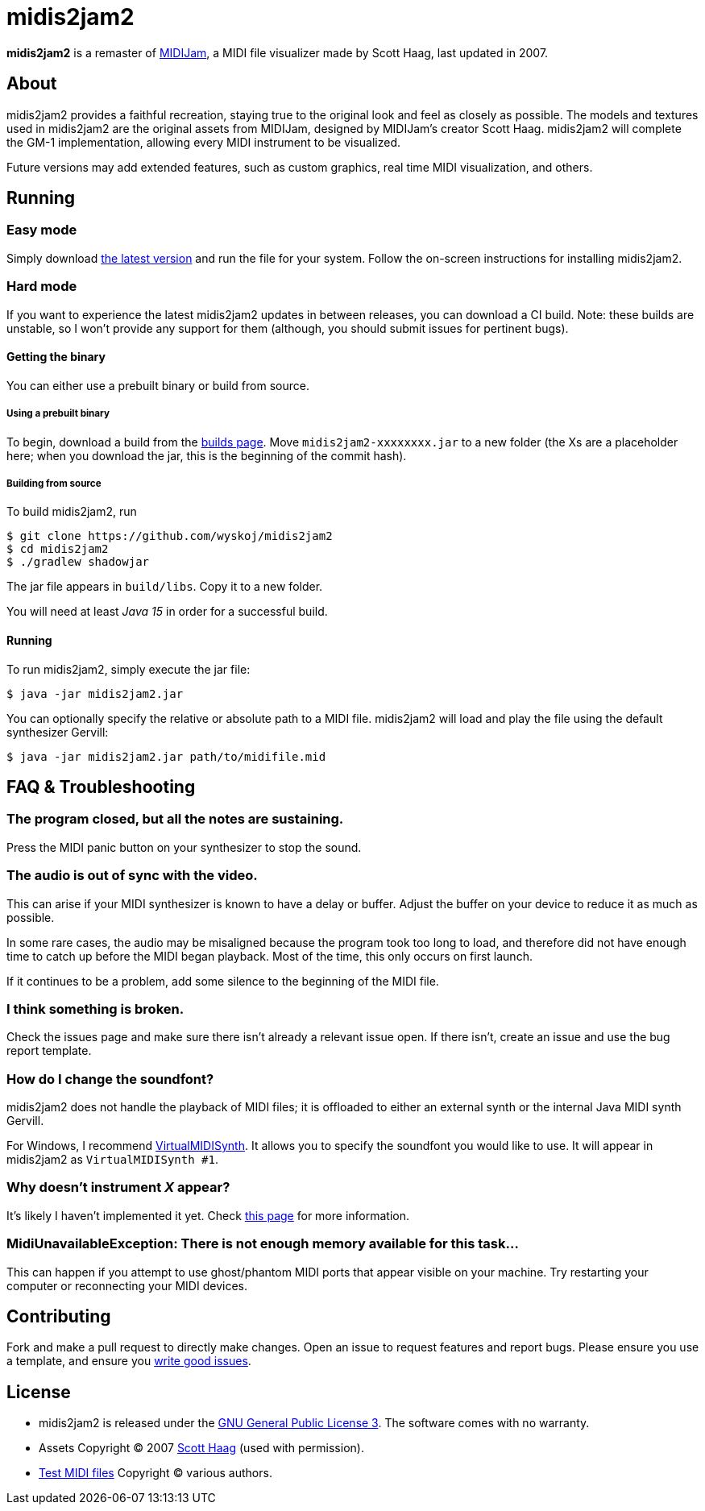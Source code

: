 = midis2jam2

*midis2jam2* is a remaster of http://www.gamesbyscott.com/midijam.htm[MIDIJam], a MIDI file visualizer made by Scott Haag, last updated in 2007.

== About

midis2jam2 provides a faithful recreation, staying true to the original look and feel as closely as possible.
The models and textures used in midis2jam2 are the original assets from MIDIJam, designed by MIDIJam's creator Scott Haag. midis2jam2 will complete the GM-1 implementation, allowing every MIDI instrument to be visualized.

Future versions may add extended features, such as custom graphics, real time MIDI visualization, and others.

[#_running]
== Running

=== Easy mode

Simply download https://midis2jam2.xyz[the latest version] and run the file for your system.
Follow the on-screen instructions for installing midis2jam2.

=== Hard mode

If you want to experience the latest midis2jam2 updates in between releases, you can download a CI build.
Note: these builds are unstable, so I won't provide any support for them (although, you should submit issues for pertinent bugs).

==== Getting the binary

You can either use a prebuilt binary or build from source.

===== Using a prebuilt binary

To begin, download a build from the https://www.midis2jam2.xyz/builds/[builds page].
Move `midis2jam2-xxxxxxxx.jar` to a new folder (the Xs are a placeholder here; when you download the jar, this is the beginning of the commit hash).

===== Building from source

To build midis2jam2, run

[source,bash]
----
$ git clone https://github.com/wyskoj/midis2jam2
$ cd midis2jam2
$ ./gradlew shadowjar
----

The jar file appears in `build/libs`.
Copy it to a new folder.

You will need at least _Java 15_ in order for a successful build.

==== Running

To run midis2jam2, simply execute the jar file:

[source,bash]
----
$ java -jar midis2jam2.jar
----

You can optionally specify the relative or absolute path to a MIDI file. midis2jam2 will load and play the file using the default synthesizer Gervill:

[source,bash]
----
$ java -jar midis2jam2.jar path/to/midifile.mid
----

== FAQ & Troubleshooting

=== The program closed, but all the notes are sustaining.

Press the MIDI panic button on your synthesizer to stop the sound.

=== The audio is out of sync with the video.

This can arise if your MIDI synthesizer is known to have a delay or buffer.
Adjust the buffer on your device to reduce it as much as possible.

In some rare cases, the audio may be misaligned because the program took too long to load, and therefore did not have enough time to catch up before the MIDI began playback.
Most of the time, this only occurs on first launch.

If it continues to be a problem, add some silence to the beginning of the MIDI file.

=== I think something is broken.

Check the issues page and make sure there isn't already a relevant issue open.
If there isn't, create an issue and use the bug report template.

=== How do I change the soundfont?

midis2jam2 does not handle the playback of MIDI files; it is offloaded to either an external synth or the internal Java MIDI synth Gervill.

For Windows, I recommend  https://coolsoft.altervista.org/en/virtualmidisynth[VirtualMIDISynth].
It allows you to specify the soundfont you would like to use.
It will appear in midis2jam2 as `VirtualMIDISynth #1`.

=== Why doesn't instrument _X_ appear?

It's likely I haven't implemented it yet.
Check link:implementation.adoc[this page] for more information.

=== MidiUnavailableException: There is not enough memory available for this task...

This can happen if you attempt to use ghost/phantom MIDI ports that appear visible on your machine.
Try restarting your computer or reconnecting your MIDI devices.

== Contributing

Fork and make a pull request to directly make changes.
Open an issue to request features and report bugs.
Please ensure you use a template, and ensure you https://medium.com/nyc-planning-digital/writing-a-proper-github-issue-97427d62a20f[write good issues].

== License

* midis2jam2 is released under the http://www.gnu.org/licenses/gpl.html[GNU General Public License 3].
The software comes with no warranty.
* Assets Copyright © 2007 http://www.gamesbyscott.com/[Scott Haag] (used with permission).
* https://github.com/wyskoj/midis2jam2/tree/master/testmidi[Test MIDI files] Copyright © various authors.
